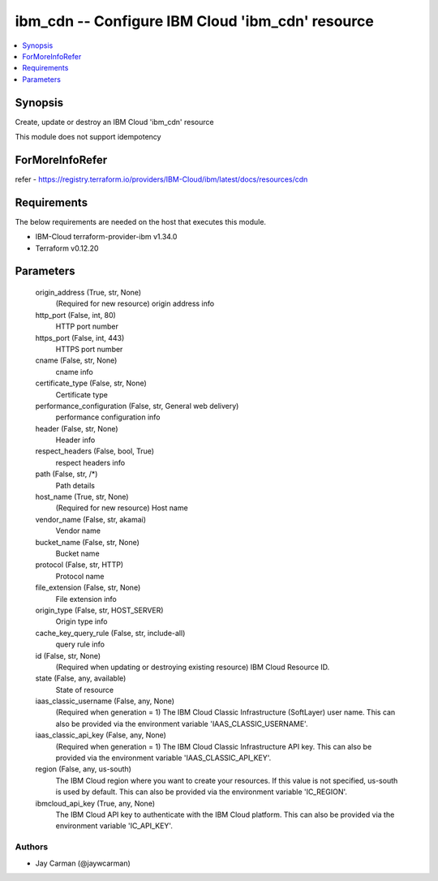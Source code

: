 
ibm_cdn -- Configure IBM Cloud 'ibm_cdn' resource
=================================================

.. contents::
   :local:
   :depth: 1


Synopsis
--------

Create, update or destroy an IBM Cloud 'ibm_cdn' resource

This module does not support idempotency


ForMoreInfoRefer
----------------
refer - https://registry.terraform.io/providers/IBM-Cloud/ibm/latest/docs/resources/cdn

Requirements
------------
The below requirements are needed on the host that executes this module.

- IBM-Cloud terraform-provider-ibm v1.34.0
- Terraform v0.12.20



Parameters
----------

  origin_address (True, str, None)
    (Required for new resource) origin address info


  http_port (False, int, 80)
    HTTP port number


  https_port (False, int, 443)
    HTTPS port number


  cname (False, str, None)
    cname info


  certificate_type (False, str, None)
    Certificate type


  performance_configuration (False, str, General web delivery)
    performance configuration info


  header (False, str, None)
    Header info


  respect_headers (False, bool, True)
    respect headers info


  path (False, str, /*)
    Path details


  host_name (True, str, None)
    (Required for new resource) Host name


  vendor_name (False, str, akamai)
    Vendor name


  bucket_name (False, str, None)
    Bucket name


  protocol (False, str, HTTP)
    Protocol name


  file_extension (False, str, None)
    File extension info


  origin_type (False, str, HOST_SERVER)
    Origin type info


  cache_key_query_rule (False, str, include-all)
    query rule info


  id (False, str, None)
    (Required when updating or destroying existing resource) IBM Cloud Resource ID.


  state (False, any, available)
    State of resource


  iaas_classic_username (False, any, None)
    (Required when generation = 1) The IBM Cloud Classic Infrastructure (SoftLayer) user name. This can also be provided via the environment variable 'IAAS_CLASSIC_USERNAME'.


  iaas_classic_api_key (False, any, None)
    (Required when generation = 1) The IBM Cloud Classic Infrastructure API key. This can also be provided via the environment variable 'IAAS_CLASSIC_API_KEY'.


  region (False, any, us-south)
    The IBM Cloud region where you want to create your resources. If this value is not specified, us-south is used by default. This can also be provided via the environment variable 'IC_REGION'.


  ibmcloud_api_key (True, any, None)
    The IBM Cloud API key to authenticate with the IBM Cloud platform. This can also be provided via the environment variable 'IC_API_KEY'.













Authors
~~~~~~~

- Jay Carman (@jaywcarman)

